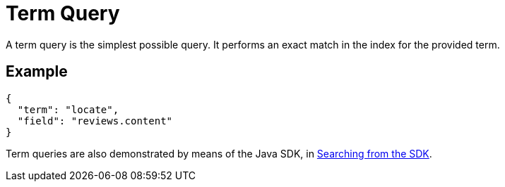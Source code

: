 = Term Query
:page-aliases: query-types.adoc 

A term query is the simplest possible query. It performs an exact match in the index for the provided term.

== Example

[source,json]
----
{
  "term": "locate",
  "field": "reviews.content"
}
----

Term queries are also demonstrated by means of the Java SDK, in xref:java-sdk::full-text-searching-with-sdk.adoc[Searching from the SDK].
